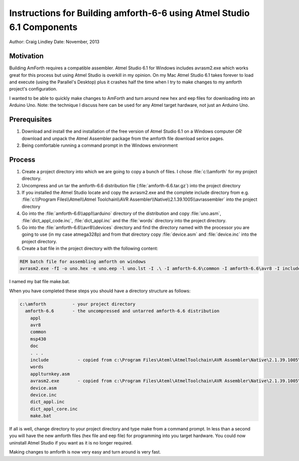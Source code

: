 
Instructions for Building amforth-6-6 using Atmel Studio 6.1 Components
=======================================================================

Author: Craig Lindley
Date: November, 2013

Motivation
----------

Building AmForth requires a compatible assembler. Atmel Studio 6.1 for
Windows includes avrasm2.exe which works great for this process but 
using Atmel Studio is overkill in my opinion. On my Mac Atmel Studio 
6.1 takes forever to load and execute (using the Parallel's Desktop) 
plus it crashes half the time when I try to make changes to my amforth 
project's configuration.

I wanted to be able to quickly make changes to AmForth and turn around new
hex and eep files for downloading into an Arduino Uno. Note: the technique 
I discuss here can be used for any Atmel target hardware, not just an Arduino 
Uno.

Prerequisites
-------------

#. Download and install the and installation of the free version of Atmel Studio 6.1 on a
   Windows computer *OR* download and unpack the Atmel Assembler package from the
   amforth file download serice pages.
#. Being comfortable running a command prompt in the Windows environment

Process
-------

#. Create a project directory into which we are going to copy a bunch of
   files. I chose :file:`c:\\amforth` for my project directory.

#. Uncompress and un tar the amforth-6.6 distribution file
   (:file:`amforth-6.6.tar.gz`) into the project directory

#. If you installed the Atmel Studio locate and copy the avrasm2.exe and the 
   complete include directory from e.g. :file:`c:\\Program Files\\Atmel\\Atmel
   Toolchain\\AVR Assembler\\Native\\2.1.39.1005\\avrassembler` into the project 
   directory

#. Go into the :file:`amforth-6.6\\appl\\arduino` directory of the distribution and
   copy :file:`uno.asm`, :file:`dict_appl_code.inc`, :file:`dict_appl.inc` and the 
   :file:`words` directory into the project directory.

#. Go into the :file:`amforth-6.6\\avr8\\devices` directory and find the directory
   named with the processor you are going to use (in my case atmega328p) and 
   from that directory copy :file:`device.asm` and :file:`device.inc` into the
   project directory.

#. Create a bat file in the project directory with the following content:

.. code-block:: bat

   REM batch file for assembling amforth on windows
   avrasm2.exe -fI -o uno.hex -e uno.eep -l uno.lst -I .\ -I amforth-6.6\common -I amforth-6.6\avr8 -I include -v0 uno.asm

I named my bat file make.bat.

When you have completed these steps you should have a directory structure
as follows:

.. code-block:: none

  c:\amforth          - your project directory
    amforth-6.6       - the uncompressed and untarred amforth-6.6 distribution
      appl
      avr8
      common
      msp430
      doc
      . . .
      include           - copied from c:\Program Files\Ateml\AtmelToolchain\AVR Assembler\Native\2.1.39.1005\avrassembler
      words
      applturnkey.asm
      avrasm2.exe       - copied from c:\Program Files\Ateml\AtmelToolchain\AVR Assembler\Native\2.1.39.1005\avrassembler
      device.asm
      device.inc
      dict_appl.inc
      dict_appl_core.inc
      make.bat

If all is well, change directory to your project directory and type make
from a command prompt. In less than a second you will have the new amforth 
files (hex file and eep file) for programming into you target hardware.
You could now uninstall Atmel Studio if you want as it is no longer
required.

Making changes to amforth is now very easy and turn around is very fast.
